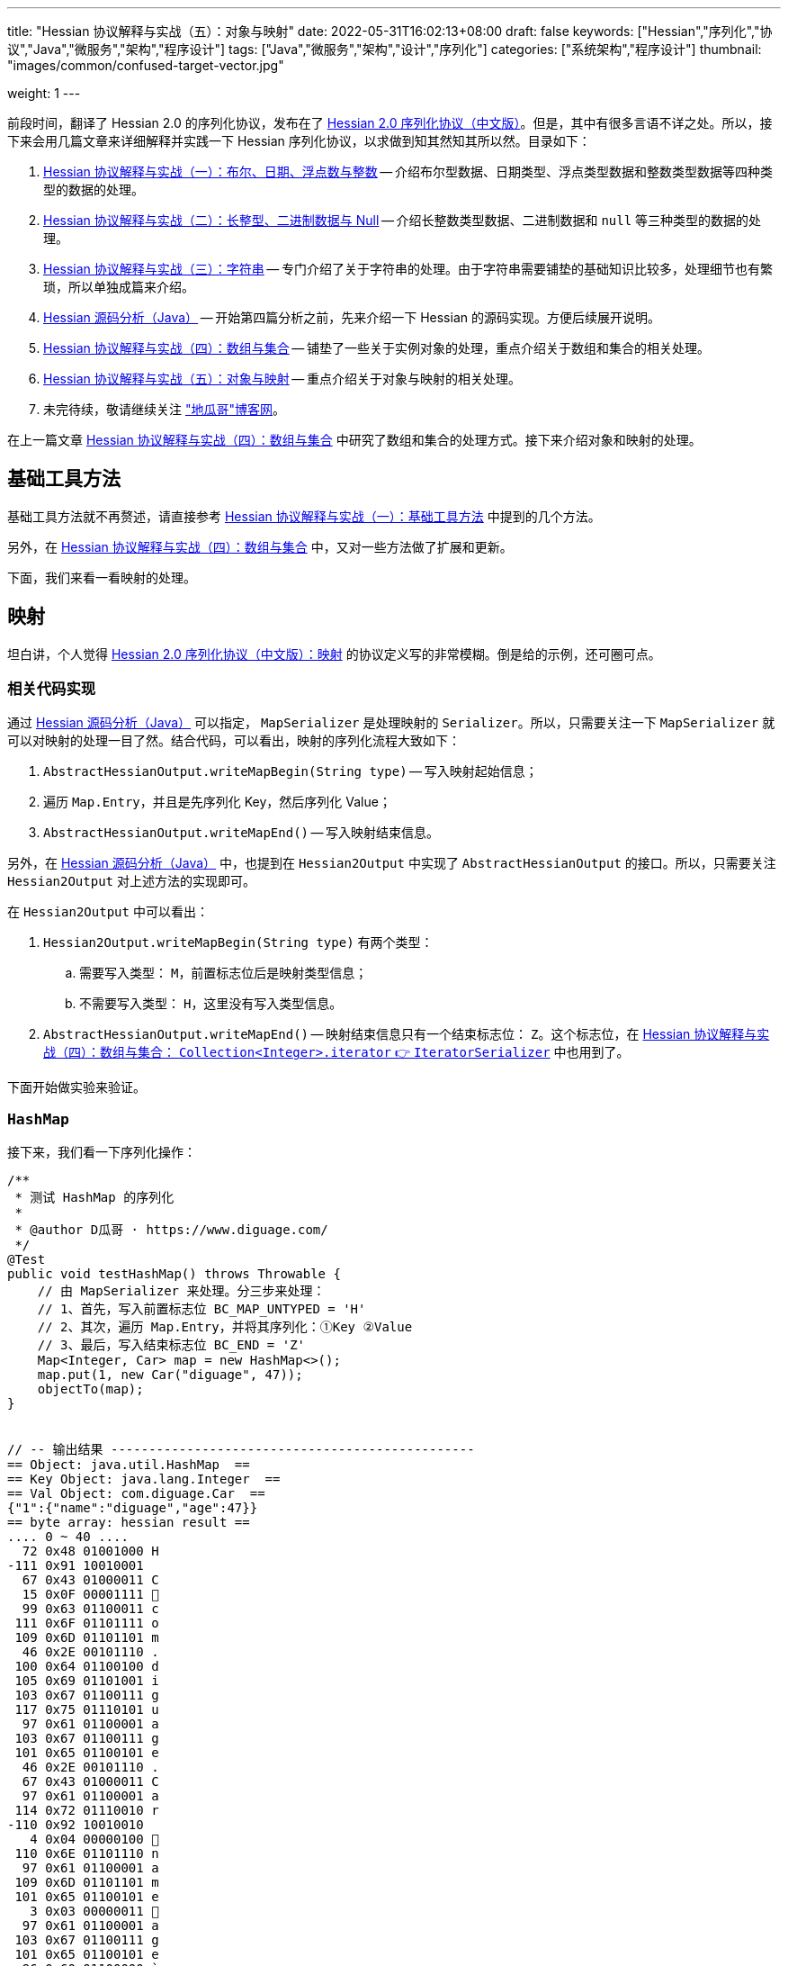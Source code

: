 ---
title: "Hessian 协议解释与实战（五）：对象与映射"
date: 2022-05-31T16:02:13+08:00
draft: false
keywords: ["Hessian","序列化","协议","Java","微服务","架构","程序设计"]
tags: ["Java","微服务","架构","设计","序列化"]
categories: ["系统架构","程序设计"]
thumbnail: "images/common/confused-target-vector.jpg"

weight: 1
---

:icons: font
:source-highlighter: pygments
:pygments-style: monokai
:pygments-linenums-mode: table
:source_attr: indent=0
:image_attr: align=center,width=100%

前段时间，翻译了 Hessian 2.0 的序列化协议，发布在了 https://www.diguage.com/post/hessian-serialization-protocol/[Hessian 2.0 序列化协议（中文版）^]。但是，其中有很多言语不详之处。所以，接下来会用几篇文章来详细解释并实践一下 Hessian 序列化协议，以求做到知其然知其所以然。目录如下：

. https://www.diguage.com/post/hessian-protocol-interpretation-and-practice-1/[Hessian 协议解释与实战（一）：布尔、日期、浮点数与整数^] -- 介绍布尔型数据、日期类型、浮点类型数据和整数类型数据等四种类型的数据的处理。
. https://www.diguage.com/post/hessian-protocol-interpretation-and-practice-2/[Hessian 协议解释与实战（二）：长整型、二进制数据与 Null^] -- 介绍长整数类型数据、二进制数据和 `null` 等三种类型的数据的处理。
. https://www.diguage.com/post/hessian-protocol-interpretation-and-practice-3/[Hessian 协议解释与实战（三）：字符串^] -- 专门介绍了关于字符串的处理。由于字符串需要铺垫的基础知识比较多，处理细节也有繁琐，所以单独成篇来介绍。
. https://www.diguage.com/post/hessian-source-analysis-for-java/[Hessian 源码分析（Java）^] -- 开始第四篇分析之前，先来介绍一下 Hessian 的源码实现。方便后续展开说明。
. https://www.diguage.com/post/hessian-protocol-interpretation-and-practice-4/[Hessian 协议解释与实战（四）：数组与集合^] -- 铺垫了一些关于实例对象的处理，重点介绍关于数组和集合的相关处理。
. https://www.diguage.com/post/hessian-protocol-interpretation-and-practice-5/[Hessian 协议解释与实战（五）：对象与映射^] -- 重点介绍关于对象与映射的相关处理。
. 未完待续，敬请继续关注 https://www.diguage.com/["地瓜哥"博客网^]。

在上一篇文章 https://www.diguage.com/post/hessian-protocol-interpretation-and-practice-4/[Hessian 协议解释与实战（四）：数组与集合^] 中研究了数组和集合的处理方式。接下来介绍对象和映射的处理。

== 基础工具方法

基础工具方法就不再赘述，请直接参考 https://www.diguage.com/post/hessian-protocol-interpretation-and-practice-1/#helper-methods[Hessian 协议解释与实战（一）：基础工具方法^] 中提到的几个方法。

另外，在 https://www.diguage.com/post/hessian-protocol-interpretation-and-practice-4/[Hessian 协议解释与实战（四）：数组与集合^] 中，又对一些方法做了扩展和更新。

下面，我们来看一看映射的处理。

[#map]
== 映射

坦白讲，个人觉得 https://www.diguage.com/post/hessian-serialization-protocol/#map[Hessian 2.0 序列化协议（中文版）：映射^] 的协议定义写的非常模糊。倒是给的示例，还可圈可点。

=== 相关代码实现

通过 https://www.diguage.com/post/hessian-source-analysis-for-java/[Hessian 源码分析（Java）^] 可以指定， `MapSerializer` 是处理映射的 `Serializer`。所以，只需要关注一下 `MapSerializer` 就可以对映射的处理一目了然。结合代码，可以看出，映射的序列化流程大致如下：

. `AbstractHessianOutput.writeMapBegin(String type)` -- 写入映射起始信息；
. 遍历 `Map.Entry`，并且是先序列化 Key，然后序列化 Value；
. `AbstractHessianOutput.writeMapEnd()` -- 写入映射结束信息。

另外，在 https://www.diguage.com/post/hessian-source-analysis-for-java/[Hessian 源码分析（Java）^] 中，也提到在 `Hessian2Output` 中实现了 `AbstractHessianOutput` 的接口。所以，只需要关注 `Hessian2Output` 对上述方法的实现即可。

在 `Hessian2Output` 中可以看出：

. `Hessian2Output.writeMapBegin(String type)` 有两个类型：
.. 需要写入类型： `M`，前置标志位后是映射类型信息；
.. 不需要写入类型： `H`，这里没有写入类型信息。
. `AbstractHessianOutput.writeMapEnd()` -- 映射结束信息只有一个结束标志位： `Z`。这个标志位，在 https://www.diguage.com/post/hessian-protocol-interpretation-and-practice-4/#iterator[Hessian 协议解释与实战（四）：数组与集合： `Collection<Integer>.iterator` 👉 `IteratorSerializer`^] 中也用到了。

下面开始做实验来验证。

=== `HashMap`

接下来，我们看一下序列化操作：

[source%nowrap,java,{source_attr}]
----
/**
 * 测试 HashMap 的序列化
 *
 * @author D瓜哥 · https://www.diguage.com/
 */
@Test
public void testHashMap() throws Throwable {
    // 由 MapSerializer 来处理。分三步来处理：
    // 1、首先，写入前置标志位 BC_MAP_UNTYPED = 'H'
    // 2、其次，遍历 Map.Entry，并将其序列化：①Key ②Value
    // 3、最后，写入结束标志位 BC_END = 'Z'
    Map<Integer, Car> map = new HashMap<>();
    map.put(1, new Car("diguage", 47));
    objectTo(map);
}


// -- 输出结果 ------------------------------------------------
== Object: java.util.HashMap  ==
== Key Object: java.lang.Integer  ==
== Val Object: com.diguage.Car  ==
{"1":{"name":"diguage","age":47}}
== byte array: hessian result ==
.... 0 ~ 40 ....
  72 0x48 01001000 H 
-111 0x91 10010001 
  67 0x43 01000011 C 
  15 0x0F 00001111  
  99 0x63 01100011 c 
 111 0x6F 01101111 o 
 109 0x6D 01101101 m 
  46 0x2E 00101110 . 
 100 0x64 01100100 d 
 105 0x69 01101001 i 
 103 0x67 01100111 g 
 117 0x75 01110101 u 
  97 0x61 01100001 a 
 103 0x67 01100111 g 
 101 0x65 01100101 e 
  46 0x2E 00101110 . 
  67 0x43 01000011 C 
  97 0x61 01100001 a 
 114 0x72 01110010 r 
-110 0x92 10010010 
   4 0x04 00000100  
 110 0x6E 01101110 n 
  97 0x61 01100001 a 
 109 0x6D 01101101 m 
 101 0x65 01100101 e 
   3 0x03 00000011  
  97 0x61 01100001 a 
 103 0x67 01100111 g 
 101 0x65 01100101 e 
  96 0x60 01100000 ` 
   7 0x07 00000111  
 100 0x64 01100100 d 
 105 0x69 01101001 i 
 103 0x67 01100111 g 
 117 0x75 01110101 u 
  97 0x61 01100001 a 
 103 0x67 01100111 g 
 101 0x65 01100101 e 
 -65 0xBF 10111111 
  90 0x5A 01011010 Z 
----

从结果上来看，跟我们上面的分析差不多，确定了一些细节：

. 首先，写入前置标志位 `0x48`（`H`）
. 其次，遍历 `Map.Entry`，并将其序列化
.. Key
.. Value
. 最后，写入结束标志位 `0x5A`（`Z`）。

接下来再看看其他类型的 `Map` 的处理情况。

=== `TreeMap`

来看看 `TreeMap` 的处理情况：

[source%nowrap,java,{source_attr}]
----
/**
 * 测试 TreeMap 的序列化
 *
 * @author D瓜哥 · https://www.diguage.com/
 */
@Test
public void testTreeMap() throws Throwable {
    Car c = new Car("diguage", 47);
    Map<Integer, Car> map = new TreeMap<>();
    map.put(1, c);
    objectTo(map);
}


// -- 输出结果 ------------------------------------------------
== Object: java.util.TreeMap  ==
== Key Object: java.lang.Integer  ==
== Val Object: com.diguage.Car  ==
{"1":{"name":"diguage","age":47}}
== byte array: hessian result ==
.... 0 ~ 58 ....
  77 0x4D 01001101 M 
  17 0x11 00010001  
 106 0x6A 01101010 j 
  97 0x61 01100001 a 
 118 0x76 01110110 v 
  97 0x61 01100001 a 
  46 0x2E 00101110 . 
 117 0x75 01110101 u 
 116 0x74 01110100 t 
 105 0x69 01101001 i 
 108 0x6C 01101100 l 
  46 0x2E 00101110 . 
  84 0x54 01010100 T 
 114 0x72 01110010 r 
 101 0x65 01100101 e 
 101 0x65 01100101 e 
  77 0x4D 01001101 M 
  97 0x61 01100001 a 
 112 0x70 01110000 p 
-111 0x91 10010001 
  67 0x43 01000011 C 
  15 0x0F 00001111  
  99 0x63 01100011 c 
 111 0x6F 01101111 o 
 109 0x6D 01101101 m 
  46 0x2E 00101110 . 
 100 0x64 01100100 d 
 105 0x69 01101001 i 
 103 0x67 01100111 g 
 117 0x75 01110101 u 
  97 0x61 01100001 a 
 103 0x67 01100111 g 
 101 0x65 01100101 e 
  46 0x2E 00101110 . 
  67 0x43 01000011 C 
  97 0x61 01100001 a 
 114 0x72 01110010 r 
-110 0x92 10010010 
   4 0x04 00000100  
 110 0x6E 01101110 n 
  97 0x61 01100001 a 
 109 0x6D 01101101 m 
 101 0x65 01100101 e 
   3 0x03 00000011  
  97 0x61 01100001 a 
 103 0x67 01100111 g 
 101 0x65 01100101 e 
  96 0x60 01100000 ` 
   7 0x07 00000111  
 100 0x64 01100100 d 
 105 0x69 01101001 i 
 103 0x67 01100111 g 
 117 0x75 01110101 u 
  97 0x61 01100001 a 
 103 0x67 01100111 g 
 101 0x65 01100101 e 
 -65 0xBF 10111111 
  90 0x5A 01011010 Z 
----

针对 `TreeMap` 的处理，大致也可以分为三步：

. 首先，写入前置信息：
.. 写入前置标志位 `0x4D`（`M`）
.. 写入 `Map` 的类型（字符串形式）
. 其次，遍历 `Map.Entry`，并将其序列化
.. Key
.. Value
. 最后，写入结束标志位 `0x5A`（`Z`）。

与 `HashMap` 不同之处时，这里写入了 `Map` 的类型信息。所以，**相比来说 `HashMap` 更加轻量级。在做微服务接口的参数和返回结果时，可以优先考虑 `HashMap`。**

[#object]
== 再谈实例对象

为了方便叙述，在 https://www.diguage.com/post/hessian-protocol-interpretation-and-practice-4/#object-1[Hessian 协议解释与实战（四）：数组与集合：首谈实例对象^] 中，对对象的处理做了简要的概述。到这里，让我们再来认识一下实例对象。

在 https://www.diguage.com/post/hessian-source-analysis-for-java/#hessian-serializer[Hessian 源码分析（Java）： `Serializer`^] 中提到：

____
处理实例对象的序列化主要有 `JavaSerializer` 和 `BeanSerializer`。这两者的区别如下：

* `JavaSerializer` 是通过反射获取实例对象的属性进行序列化。排除 `static` 和 `transient` 属性，对其他所有的属性进行递归序列化处理。
* `BeanSerializer` 是遵循 POJI bean 的约定，扫描实例的所有方法，发现同时存在 Getter 和 Setter 方法的属性才进行序列化，它并不直接直接操作所有的属性。注意： [.red]#`BeanSerializer` 将会无法处理 Getter 方法是以 `is` 开头的 `boolean` 属性，因为 `BeanSerializer` 只认以 `get` 开头的方法。#
____

在 Java 8 中，其实默认使用的并不是这两个，而是 `UnsafeSerializer`。它与 `JavaSerializer` 相似，都是通过反射获取类的属性列表；但是与 `JavaSerializer` 不同之处时， `JavaSerializer` 通过 `Field` 使用反射获取实例对象属性对应的值；而 `UnsafeSerializer` 是使用 `sun.misc.Unsafe` 来获取字段的“指针”（`offset`），再通过“指针”获取实例对象属性对应的值。

另外，启用 `UnsafeSerializer` 的先决条件是能否获得 `sun.misc.Unsafe` 实例。如果可以获得 `sun.misc.Unsafe` 实例，则就会启用 `UnsafeSerializer`。当然，也可以通过配置 `com.caucho.hessian.unsafe` 变量为 `false` 来禁用 `UnsafeSerializer`。这里，还有一个例外：如果待序列化的类包含了 `writeReplace()` 方法，则就会启用 `JavaSerializer`。


TIP:未完待续……


// [source%nowrap,java,{source_attr}]
// ----


// // -- 输出结果 ------------------------------------------------

// ----

